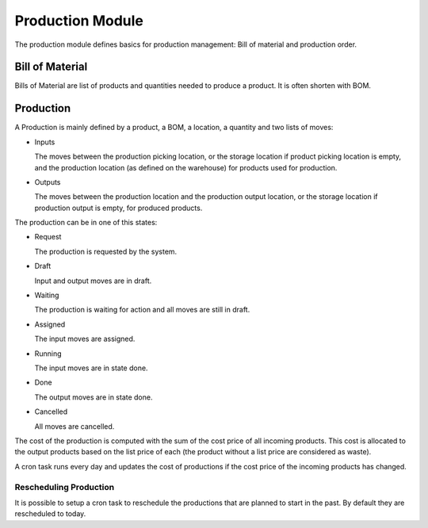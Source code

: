 Production Module
#################

The production module defines basics for production management: Bill of
material and production order.


Bill of Material
****************

Bills of Material are list of products and quantities needed to produce a
product. It is often shorten with BOM.

Production
**********

A Production is mainly defined by a product, a BOM, a location, a quantity and
two lists of moves:

* Inputs

  The moves between the production picking location, or the storage location
  if product picking location is empty, and the production location
  (as defined on the warehouse) for products used for production.

* Outputs

  The moves between the production location and the production output
  location, or the storage location if production output is empty, for produced
  products.

The production can be in one of this states:

* Request

  The production is requested by the system.

* Draft

  Input and output moves are in draft.

* Waiting

  The production is waiting for action and all moves are still in draft.

* Assigned

  The input moves are assigned.

* Running

  The input moves are in state done.

* Done

  The output moves are in state done.

* Cancelled

  All moves are cancelled.

The cost of the production is computed with the sum of the cost price of all
incoming products. This cost is allocated to the output products based on the
list price of each (the product without a list price are considered as waste).

A cron task runs every day and updates the cost of productions if the cost
price of the incoming products has changed.


Rescheduling Production
----------------------

It is possible to setup a cron task to reschedule the productions that are
planned to start in the past. By default they are rescheduled to today.
